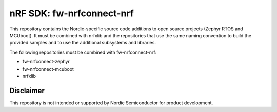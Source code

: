 
nRF SDK: fw-nrfconnect-nrf
##########################

This repository contains the Nordic-specific source code additions to open
source projects (Zephyr RTOS and MCUboot).
It must be combined with nrfxlib and the repositories that use the same
naming convention to build the provided samples and to use the additional
subsystems and libraries.

The following repositories must be combined with fw-nrfconnect-nrf:

* fw-nrfconnect-zephyr
* fw-nrfconnect-mcuboot
* nrfxlib

Disclaimer
**********

This repository is not intended or supported by Nordic Semiconductor for
product development.

